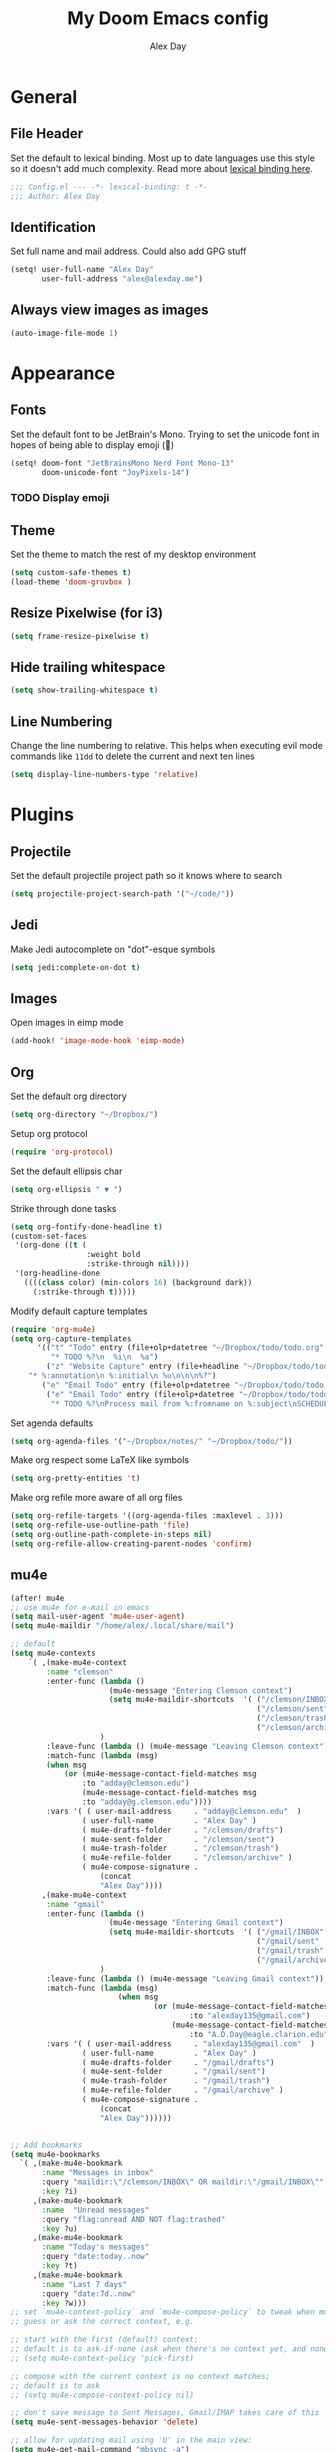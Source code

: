 #+TITLE: My Doom Emacs config
#+AUTHOR: Alex Day
#+EMAIL: alex@alexday.me
#+LANGUAGE: en
#+STARTUP: noinlineimages
#+PROPERTY: header-args :tangle yes :cache yes :results silent :padline no

* General
** File Header
Set the default to lexical binding. Most up to date languages use this style so
it doesn't add much complexity. Read more about [[https://www.emacswiki.org/emacs/DynamicBindingVsLexicalBinding][lexical binding here]].
#+BEGIN_SRC emacs-lisp
;;; Config.el --- -*- lexical-binding: t -*-
;;; Author: Alex Day
#+END_SRC
** Identification
Set full name and mail address. Could also add GPG stuff
#+BEGIN_SRC emacs-lisp
(setq! user-full-name "Alex Day"
       user-full-address "alex@alexday.me")
#+END_SRC
** Always view images as images
#+BEGIN_SRC emacs-lisp
(auto-image-file-mode 1)
#+END_SRC
* Appearance
** Fonts
Set the default font to be JetBrain's Mono. Trying to set the unicode font
in hopes of being able to display emoji (🦀)
#+BEGIN_SRC emacs-lisp
(setq! doom-font "JetBrainsMono Nerd Font Mono-13"
       doom-unicode-font "JoyPixels-14")
#+END_SRC
*** TODO Display emoji
** Theme
Set the theme to match the rest of my desktop environment
#+BEGIN_SRC emacs-lisp
(setq custom-safe-themes t)
(load-theme 'doom-gruvbox )
#+END_SRC
** Resize Pixelwise (for i3)
#+BEGIN_SRC emacs-lisp
(setq frame-resize-pixelwise t)
#+END_SRC
** Hide trailing whitespace
#+BEGIN_SRC emacs-lisp
(setq show-trailing-whitespace t)
#+END_SRC
** Line Numbering
Change the line numbering to relative. This helps when executing evil mode
commands like ~11dd~ to delete the current and next ten lines
#+BEGIN_SRC emacs-lisp
(setq display-line-numbers-type 'relative)
#+END_SRC
* Plugins
** Projectile
Set the default projectile project path so it knows where to search
#+BEGIN_SRC emacs-lisp
(setq projectile-project-search-path '("~/code/"))
#+END_SRC
** Jedi
Make Jedi autocomplete on "dot"-esque symbols
#+BEGIN_SRC emacs-lisp
(setq jedi:complete-on-dot t)
#+END_SRC
** Images
Open images in eimp mode
#+BEGIN_SRC emacs-lisp
(add-hook! 'image-mode-hook 'eimp-mode)
#+END_SRC
** Org
Set the default org directory
#+BEGIN_SRC emacs-lisp
(setq org-directory "~/Dropbox/")
#+END_SRC
Setup org protocol
#+BEGIN_SRC emacs-lisp
(require 'org-protocol)

#+END_SRC
Set the default ellipsis char
#+BEGIN_SRC emacs-lisp
(setq org-ellipsis " ▼ ")
#+END_SRC
Strike through done tasks
#+BEGIN_SRC emacs-lisp
(setq org-fontify-done-headline t)
(custom-set-faces
 '(org-done ((t (
                 :weight bold
                 :strike-through nil))))
 '(org-headline-done
   ((((class color) (min-colors 16) (background dark))
     (:strike-through t)))))
#+END_SRC
Modify default capture templates
#+BEGIN_SRC emacs-lisp
(require 'org-mu4e)
(setq org-capture-templates
      '(("t" "Todo" entry (file+olp+datetree "~/Dropbox/todo/todo.org" "Inbox")
         "* TODO %?\n  %i\n  %a")
        ("z" "Website Capture" entry (file+headline "~/Dropbox/todo/todo.org" "Inbox")
    "* %:annotation\n %:initial\n %u\n\n\n%?")
       ("e" "Email Todo" entry (file+olp+datetree "~/Dropbox/todo/todo.org" "Inbox"))
        ("e" "Email Todo" entry (file+olp+datetree "~/Dropbox/todo/todo.org" "Inbox")
         "* TODO %?\nProcess mail from %:fromname on %:subject\nSCHEDULED:%t\nDEADLINE: %(org-insert-time-stamp (org-read-date nil t \"+2d\"))\n:PROPERTIES:\n:CREATED: %U\n:END:\n %a" :prepend t)))
#+END_SRC
Set agenda defaults
#+BEGIN_SRC emacs-lisp
(setq org-agenda-files '("~/Dropbox/notes/" "~/Dropbox/todo/"))
#+END_SRC
Make org respect some \LaTeX like symbols
#+BEGIN_SRC emacs-lisp
(setq org-pretty-entities 't)
#+END_SRC
Make org refile more aware of all org files
#+BEGIN_SRC emacs-lisp
(setq org-refile-targets '((org-agenda-files :maxlevel . 3)))
(setq org-refile-use-outline-path 'file)
(setq org-outline-path-complete-in-steps nil)
(setq org-refile-allow-creating-parent-nodes 'confirm)
#+END_SRC
** mu4e
#+BEGIN_SRC emacs-lisp
(after! mu4e
;; use mu4e for e-mail in emacs
(setq mail-user-agent 'mu4e-user-agent)
(setq mu4e-maildir "/home/alex/.local/share/mail")

;; default
(setq mu4e-contexts
    `( ,(make-mu4e-context
        :name "clemson"
        :enter-func (lambda ()
                      (mu4e-message "Entering Clemson context")
                      (setq mu4e-maildir-shortcuts  '( ("/clemson/INBOX"               . ?i)
                                                       ("/clemson/sent"   . ?s)
                                                       ("/clemson/trash"       . ?t)
                                                       ("/clemson/archive"             . ?r)))
                    )
        :leave-func (lambda () (mu4e-message "Leaving Clemson context"))
        :match-func (lambda (msg)
        (when msg
            (or (mu4e-message-contact-field-matches msg
                :to "adday@clemson.edu")
                (mu4e-message-contact-field-matches msg
                :to "adday@g.clemson.edu"))))
        :vars '( ( user-mail-address     . "adday@clemson.edu"  )
                ( user-full-name         . "Alex Day" )
                ( mu4e-drafts-folder     . "/clemson/drafts")
                ( mu4e-sent-folder       . "/clemson/sent")
                ( mu4e-trash-folder      . "/clemson/trash")
                ( mu4e-refile-folder     . "/clemson/archive" )
                ( mu4e-compose-signature .
                    (concat
                    "Alex Day"))))
       ,(make-mu4e-context
        :name "gmail"
        :enter-func (lambda ()
                      (mu4e-message "Entering Gmail context")
                      (setq mu4e-maildir-shortcuts  '( ("/gmail/INBOX"               . ?i)
                                                       ("/gmail/sent"   . ?s)
                                                       ("/gmail/trash"       . ?t)
                                                       ("/gmail/archive"             . ?r)))
                    )
        :leave-func (lambda () (mu4e-message "Leaving Gmail context"))
        :match-func (lambda (msg)
                        (when msg
                                (or (mu4e-message-contact-field-matches msg
                                        :to "alexday135@gmail.com")
                                    (mu4e-message-contact-field-matches msg
                                        :to "A.D.Day@eagle.clarion.edu"))))
        :vars '( ( user-mail-address     . "alexday135@gmail.com"  )
                ( user-full-name         . "Alex Day" )
                ( mu4e-drafts-folder     . "/gmail/drafts")
                ( mu4e-sent-folder       . "/gmail/sent")
                ( mu4e-trash-folder      . "/gmail/trash")
                ( mu4e-refile-folder     . "/gmail/archive" )
                ( mu4e-compose-signature .
                    (concat
                    "Alex Day"))))))


;; Add bookmarks
(setq mu4e-bookmarks
  `( ,(make-mu4e-bookmark
       :name "Messages in inbox"
       :query "maildir:\"/clemson/INBOX\" OR maildir:\"/gmail/INBOX\""
       :key ?i)
     ,(make-mu4e-bookmark
       :name  "Unread messages"
       :query "flag:unread AND NOT flag:trashed"
       :key ?u)
     ,(make-mu4e-bookmark
       :name "Today's messages"
       :query "date:today..now"
       :key ?t)
     ,(make-mu4e-bookmark
       :name "Last 7 days"
       :query "date:7d..now"
       :key ?w)))
;; set `mu4e-context-policy` and `mu4e-compose-policy` to tweak when mu4e should
;; guess or ask the correct context, e.g.

;; start with the first (default) context;
;; default is to ask-if-none (ask when there's no context yet, and none match)
;; (setq mu4e-context-policy 'pick-first)

;; compose with the current context is no context matches;
;; default is to ask
;; (setq mu4e-compose-context-policy nil)

;; don't save message to Sent Messages, Gmail/IMAP takes care of this
(setq mu4e-sent-messages-behavior 'delete)

;; allow for updating mail using 'U' in the main view:
(setq mu4e-get-mail-command "mbsync -a")

;; Download attachments to the correct directory
(setq mu4e-attachment-dir "~/dl")

;; Sometimes html email is just not readable in a text based client, this lets me open the
;; email in my browser.
(add-to-list 'mu4e-view-actions '("View in browser" . mu4e-action-view-in-browser) t)

;; sending mail -- replace USERNAME with your gmail username
;; also, make sure the gnutls command line utils are installed
;; package 'gnutls-bin' in Debian/Ubuntu


(setq message-send-mail-function 'message-send-mail-with-sendmail)
(setq sendmail-program "/usr/bin/msmtp")
;; tell msmtp to choose the SMTP server according to the from field in the outgoing email
(setq message-sendmail-extra-arguments '("--read-envelope-from"))
(setq message-sendmail-f-is-evil 't)

;; don't keep message buffers around
(setq message-kill-buffer-on-exit t)

;; Store link to message if in header view, not to header query
(setq org-mu4e-link-query-in-headers-mode nil))
#+END_SRC
** Deft
#+BEGIN_SRC emacs-lisp
(setq deft-extensions '("org"))
(setq deft-directory "~/Dropbox/notes")
(setq deft-recursive t)
#+END_SRC
** Org Roam
#+BEGIN_SRC emacs-lisp
(setq org-roam-directory "~/Dropbox/notes")
(setq org-roam-index-file "~/Dropbox/notes/index.org")
(add-hook 'after-init-hook 'org-roam-mode)
(server-start)
(setq org-roam-graph-viewer "/usr/bin/brave")
(require 'org-roam-protocol)

(after! org-roam
      (setq org-roam-ref-capture-templates
            '(("r" "ref" plain (function org-roam-capture--get-point)
               "%?"
               :file-name "${slug}"
               :head "#+TITLE: ${title}
    ,#+ROAM_KEY: ${ref}
    - source :: ${ref}"
               :unnarrowed t))))
#+END_SRC
** Org Ref
#+BEGIN_SRC emacs-lisp
(setq org-ref-default-bibliography '("~/Dropbox/papers/references.bib"))
#+END_SRC
** Helm Bibtex
#+BEGIN_SRC emacs-lisp
 (setq
 bibtex-completion-notes-path "~/Dropbox/notes"
 bibtex-completion-bibliography "~/Dropbox/papers/references.bib"
 bibtex-completion-pdf-field "file"
 bibtex-completion-notes-template-multiple-files
 (concat
  "#+TITLE: ${title}\n"
  "#+ROAM_KEY: cite:${=key=}\n\n"
  "* TODO Notes\n"
  ":PROPERTIES:\n"
  ":Custom_ID: ${=key=}\n"
  ":NOTER_DOCUMENT: %(orb-process-file-field \"${=key=}\")\n"
  ":AUTHOR: ${author-abbrev}\n"
  ":JOURNAL: ${journaltitle}\n"
  ":DATE: ${date}\n"
  ":YEAR: ${year}\n"
  ":DOI: ${doi}\n"
  ":URL: ${url}\n"
  ":END:\n\n"
  )
 )
#+END_SRC
** Org-Roam-Bibtex
#+BEGIN_SRC emacs-lisp
 (use-package org-roam-bibtex
  :after (org-roam)
  :hook (org-roam-mode . org-roam-bibtex-mode)
  :config
  (setq org-roam-bibtex-preformat-keywords
   '("=key=" "title" "url" "file" "author-or-editor" "keywords"))
  (setq orb-templates
        '(("r" "ref" plain (function org-roam-capture--get-point)
           ""
           :file-name "${slug}"
           :head "#+TITLE: ${title}\n#+ROAM_KEY: ${ref}

- tags ::
- keywords :: ${keywords}
\n* ${title}\n  :PROPERTIES:\n  :Custom_ID: ${=key=}\n  :URL: ${url}\n  :AUTHOR: ${author-or-editor}\n  :NOTER_DOCUMENT: %(orb-process-file-field \"${=key=}\")\n  :NOTER_PAGE: \n  :END:\n\n"

           :unnarrowed t
           :immediate-finish t))))

#+END_SRC
** Org Noter
#+BEGIN_SRC emacs-lisp
(use-package org-noter
  :after (:any org pdf-view)
  :config
  (setq
   ;; Emacs can handle splits
   org-noter-notes-window-location 'horizontal-split
   ;; Please stop opening frames
   org-noter-always-create-frame nil
   ;; I want to see the whole file
   org-noter-hide-other nil
   ;; Everything is relative to the main notes file
   org-noter-notes-search-path '("~/Dropbox/notes")
   )
  )
#+END_SRC
** PDFTools
#+BEGIN_SRC emacs-lisp
(after! pdf-view
  ;; open pdfs scaled to fit page
  (setq-default pdf-view-display-size 'fit-width)
  ;; automatically annotate highlights
  (setq pdf-annot-activate-created-annotations t
        pdf-view-resize-factor 1.1)
   ;; faster motion
 (map!
   :map pdf-view-mode-map
   :n "g g"          #'pdf-view-first-page
   :n "G"            #'pdf-view-last-page
   :n "N"            #'pdf-view-next-page-command
   :n "E"            #'pdf-view-previous-page-command
   :n "e"            #'evil-collection-pdf-view-previous-line-or-previous-page
   :n "n"            #'evil-collection-pdf-view-next-line-or-next-page
   :n "i"            #'org-noter-insert-note ))
#+END_SRC
** Helm bibtex
#+BEGIN_SRC emacs-lisp
(setq bibtex-completion-library-path '("~/Dropbox/papers"))
;; (helm-delete-action-from-source "Edit notes" helm-source-bibtex)
;; (helm-add-action-to-source "Edit notes" 'bibtex-completion-edit-notes helm-source-bibtex 0)
#+END_SRC
* Languages
** LaTeX
Default to opening latex files inside of latex. When opening these files keep
focus on the tex buffer
#+BEGIN_SRC emacs-lisp
(setq! +latex-viewers '(pdf-tools)
       TeX-view-evince-keep-focus 't)
#+END_SRC
Turn off word wrapping in latex mode
#+BEGIN_SRC emacs-lisp
(add-hook! 'latex-mode-hook
           (setq line-mode-visual nil))
#+END_SRC
** Python
*** Autocomplete
Set up company Jedi support in python
#+BEGIN_SRC emacs-lisp
(add-hook! 'python-mode-hook
           (add-to-list 'company-backends 'company-jedi))
#+END_SRC
*** Google Docstring Snippet
Google docstrings
#+BEGIN_SRC emacs-lisp
(require 'python-docstring)
(add-hook 'python-mode-hook 'python-docstring-minor-mode)
#+END_SRC
*** Nice Code Execution
#+BEGIN_SRC emacs-lisp
(defun run-python-script ()
  (interactive)
  (shell-command (format "python %s" (buffer-name)) "*python-output*"))
(global-set-key [f5] 'run-python-script)
#+END_SRC
** C/C++
Open .h files in C mode
#+BEGIN_SRC emacs-lisp
(add-to-list 'auto-mode-alist '("\\.h\\'" . c++-mode))
#+END_SRC
* Keymaps
** Replace
Add easy shortcuts for replacing normally and with regular expressions
#+BEGIN_SRC emacs-lisp
(map! :leader
  (:prefix ("r" . "replace")
  :desc "String" "s" 'replace-string
  :desc "Query" "q" 'query-replace
  (:prefix ("r" . "Regexp")
    :desc "String" "s" 'replace-regexp
    :desc "Query" "q" 'query-replace-regexp
    )
  )
)
#+END_SRC
** Insert
#+BEGIN_SRC emacs-lisp
(map! :leader
      (:prefix ("i" . "insert")
       :desc "Unicode" "u" 'insert-char
       :desc "Snippet" "s" 'yas-insert-snippet
       :desc "From Clipboard" "y" '+default/yank-pop
       :desc "From Evil Registers" "r" 'counsel-evil-registers
      )
)
#+END_SRC
** Zoom Images
#+BEGIN_SRC emacs-lisp
(map! :localleader
      :map eimp-minor-mode-map
      (:prefix ("z" . "zoom")
        :desc "In" "i" 'eimp-increase-image-size
        :desc "Out" "o" 'eimp-decrease-image-size
        :desc "Fit to Window" "f" 'eimp-fit-image-to-window))
#+END_SRC
** Jump to todo file
#+BEGIN_SRC emacs-lisp
(map! :leader
      (:prefix ("o")
        :desc "Open todo.org" "t" (lambda () (interactive) (find-file "~/Dropbox/todo/todo.org"))))
#+END_SRC
** Open mu4e
#+BEGIN_SRC emacs-lisp
(map! :leader
      (:prefix ("o")
        :desc "Open mu4e" "m" 'mu4e))
#+END_SRC

** Notes
#+BEGIN_SRC emacs-lisp
(map! :leader
      (:prefix ("d" . "org roam")
        :desc "backlinks" "l" 'org-roam
        :desc "jump to index file" "x" 'org-roam-jump-to-index
        :desc "find file" "d" 'deft
        :desc "insert file" "i" 'org-roam-insert
        :desc "noter" "n" 'org-noter
        :desc "view bibliography" "b" 'helm-bibtex
        :desc "view todays note" "t" 'org-roam-dailies-today
        :desc "view tomorrows note" "m" 'org-roam-dailies-tomorrow
        :desc "insert cite" "c" 'org-ref-helm-insert-cite-link))
;; (map! :leader
;;       (:prefix ("d" . "deft")
;;         :desc "deft" "d" 'deft
;;         :desc "new search" "D" 'zetteldeft-deft-new-search
;;         :desc "refresh" "R" 'deft-refresh
;;         :desc "search at point" "s" 'zetteldeft-search-at-point
;;         :desc "search current id" "c" 'zetteldeft-search-current-id
;;         :desc "follow link" "f" 'zetteldeft-follow-link
;;         :desc "avy file other window" "F" 'zetteldeft-avy-file-search-ace-window
;;         :desc "avy link search" "l" 'zetteldeft-avy-link-search
;;         :desc "avy tag search" "t" 'zetteldeft-avy-tag-search
;;         :desc "tag list" "T" 'zetteldeft-tag-buffer
;;         :desc "insert id" "i" 'zetteldeft-find-file-id-insert
;;         :desc "insert full title" "I" 'zetteldeft-find-file-full-title-insert
;;         :desc "find file" "o" 'zetteldeft-find-file
;;         :desc "new file" "n" 'zetteldeft-new-file
;;         :desc "new file & link" "N" 'zetteldeft-new-file-and-link
;;         :desc "rename" "r" 'zetteldeft-file-rename
;;         :desc "count words" "x" 'zetteldeft-count-words))
#+END_SRC

** Graphical Movement in evil org
#+BEGIN_SRC emacs-lisp
(add-hook! 'evil-org-mode-hook
    (evil-define-key 'normal evil-org-mode-map
    "j" 'evil-next-visual-line
    "k" 'evil-previous-visual-line))
#+END_SRC

** Noter default keys
#+BEGIN_SRC emacs-lisp
(define-key org-noter-doc-mode-map (kbd "i") 'org-noter-insert-note)
#+END_SRC
